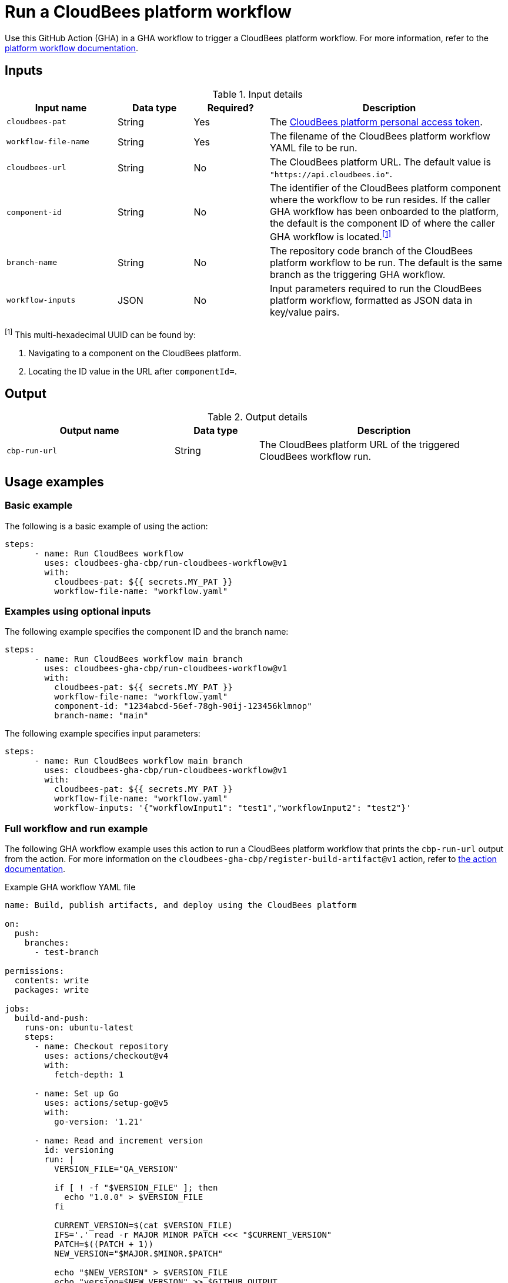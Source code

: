 = Run a CloudBees platform workflow
 
Use this GitHub Action (GHA) in a GHA workflow to trigger a CloudBees platform workflow.
For more information, refer to the link:https://docs.cloudbees.com/docs/cloudbees-platform/latest/workflows/[platform workflow documentation].

== Inputs

[cols="22%a,15%a,15%a,48%a",options="header"]
.Input details
|===
| Input name
| Data type
| Required?
| Description

| `cloudbees-pat`
| String
| Yes
| The xref:cloudbees-platform:workflows:personal-access-token.adoc[CloudBees platform personal access token].

| `workflow-file-name`
| String
| Yes
| The filename of the CloudBees platform workflow YAML file to be run.

| `cloudbees-url`
| String
| No
| The CloudBees platform URL.
The default value is `"https://api.cloudbees.io"`.

| `component-id`
| String
| No
| The identifier of the CloudBees platform component where the workflow to be run resides.
If the caller GHA workflow has been onboarded to the platform, the default is the component ID of where the caller GHA workflow is located.^<<footnote,[1]>>^

| `branch-name`
| String
| No
| The repository code branch of the CloudBees platform workflow to be run.
The default is the same branch as the triggering GHA workflow.

| `workflow-inputs`
| JSON
| No
| Input parameters required to run the CloudBees platform workflow, formatted as JSON data in key/value pairs.

|===

[#footnote]
^[1]^ This multi-hexadecimal UUID can be found by:

. Navigating to a component on the CloudBees platform.
. Locating the ID value in the URL after `componentId=`.

== Output

[cols="2a,1a,3a",options="header"]
.Output details
|===

| Output name
| Data type
| Description

| `cbp-run-url`
| String
| The CloudBees platform URL of the triggered CloudBees workflow run.

|===


== Usage examples

=== Basic example

The following is a basic example of using the action:

[source,yaml]
----
steps:
      - name: Run CloudBees workflow
        uses: cloudbees-gha-cbp/run-cloudbees-workflow@v1
        with:
          cloudbees-pat: ${{ secrets.MY_PAT }}
          workflow-file-name: "workflow.yaml"

----

=== Examples using optional inputs

The following example specifies the component ID and the branch name:

[source,yaml]
----
steps:
      - name: Run CloudBees workflow main branch
        uses: cloudbees-gha-cbp/run-cloudbees-workflow@v1
        with:
          cloudbees-pat: ${{ secrets.MY_PAT }}
          workflow-file-name: "workflow.yaml"
          component-id: "1234abcd-56ef-78gh-90ij-123456klmnop"
          branch-name: "main"

----

The following example specifies input parameters:

[source,yaml]
----
steps:
      - name: Run CloudBees workflow main branch
        uses: cloudbees-gha-cbp/run-cloudbees-workflow@v1
        with:
          cloudbees-pat: ${{ secrets.MY_PAT }}
          workflow-file-name: "workflow.yaml"
          workflow-inputs: '{"workflowInput1": "test1","workflowInput2": "test2"}'

----

=== Full workflow and run example

The following GHA workflow example uses this action to run a CloudBees platform workflow that prints the `cbp-run-url` output from the action.
For more information on the `cloudbees-gha-cbp/register-build-artifact@v1` action, refer to link:https://docs.cloudbees.com/docs/cloudbees-platform/latest/github-actions/gha-register-build-artifact[the action documentation].

.Example GHA workflow YAML file
[.collapsible]
--

[source, yaml,role="default-expanded"]
----
name: Build, publish artifacts, and deploy using the CloudBees platform

on:
  push:
    branches:
      - test-branch

permissions:
  contents: write
  packages: write

jobs:
  build-and-push:
    runs-on: ubuntu-latest
    steps:
      - name: Checkout repository
        uses: actions/checkout@v4
        with:
          fetch-depth: 1

      - name: Set up Go
        uses: actions/setup-go@v5
        with:
          go-version: '1.21'

      - name: Read and increment version
        id: versioning
        run: |
          VERSION_FILE="QA_VERSION"

          if [ ! -f "$VERSION_FILE" ]; then
            echo "1.0.0" > $VERSION_FILE
          fi

          CURRENT_VERSION=$(cat $VERSION_FILE)
          IFS='.' read -r MAJOR MINOR PATCH <<< "$CURRENT_VERSION"
          PATCH=$((PATCH + 1))
          NEW_VERSION="$MAJOR.$MINOR.$PATCH"

          echo "$NEW_VERSION" > $VERSION_FILE
          echo "version=$NEW_VERSION" >> $GITHUB_OUTPUT

      - name: Build Go application
        run: |
          go mod tidy
          go install .

      - name: Log in to Docker Hub
        uses: docker/login-action@v3
        with:
          username: ${{ secrets.DOCKER_USERNAME }}
          password: ${{ secrets.DOCKER_PASSWORD }}

      - name: Build and push Docker image
        env:
          DOCKER_BUILDKIT: 1
        run: |
          IMAGE_NAME="${{ secrets.DOCKER_USERNAME }}/demo-service"
          IMAGE_VERSION="${{ steps.versioning.outputs.version }}"

          docker build -t $IMAGE_NAME:$IMAGE_VERSION --progress=plain .
          docker tag $IMAGE_NAME:$IMAGE_VERSION $IMAGE_NAME:latest
          docker push $IMAGE_NAME:$IMAGE_VERSION
          docker push $IMAGE_NAME:latest

      - name: Get image digest
        id: image-digest
        run: |
          IMAGE_NAME="${{ secrets.DOCKER_USERNAME }}/demo-service"
          IMAGE_VERSION="${{ steps.versioning.outputs.version }}"

          # Extract digest from pushed image
          DIGEST=$(docker inspect --format='{{index .RepoDigests 0}}' $IMAGE_NAME:$IMAGE_VERSION | awk -F@ '{print $2}')

          echo "Image Digest: $DIGEST"
          echo "digest=$DIGEST" >> $GITHUB_OUTPUT

          URL="docker.io/${{ secrets.DOCKER_USERNAME }}/demo-service:${{ steps.versioning.outputs.version }}"
          echo "url=$URL" >> $GITHUB_OUTPUT

      - name: Register build artifact
        uses: cloudbees-gha-cbp/register-build-artifact@v1
        with:
          name: "demo-service"
          version: "${{ steps.versioning.outputs.version }}"
          url: "docker.io/${{ secrets.DOCKER_USERNAME }}/demo-service:${{ steps.versioning.outputs.version }}"
          digest: "${{ steps.image-digest.outputs.digest }}"
          type: "docker"
          cloudbees-pat: ${{ secrets.QA_PAT }}

      - name: Run platform workflow
        uses: cloudbees-gha-cbp/run-cloudbees-workflow@v1
        id: run-my-workflow
        with:
          cloudbees-pat: ${{ secrets.QA_PAT }}
          branch-name: "test-branch"
          workflow-file-name: "deploy-artifact.yaml"
          workflow-inputs: '{"image-name": "demo-service", "image-version": "${{ steps.versioning.outputs.version }}", "digest":"${{ steps.image-digest.outputs.digest }}", "url":"${{ steps.image-digest.outputs.url }}" }'

      - name: Use runUrl output
        run: echo "The CloudBees run URL is ${{ steps.run-my-workflow.outputs.cbp_run_url}}"
----
--

== License
 
This code is made available under the link:https://opensource.org/license/mit/[MIT license].
 
== References
 
* Learn more about link:https://docs.cloudbees.com/docs/cloudbees-platform/latest/github-actions/intro[Using GitHub Actions with the CloudBees platform].
* Learn about link:https://docs.cloudbees.com/docs/cloudbees-platform/latest/[the CloudBees platform].
